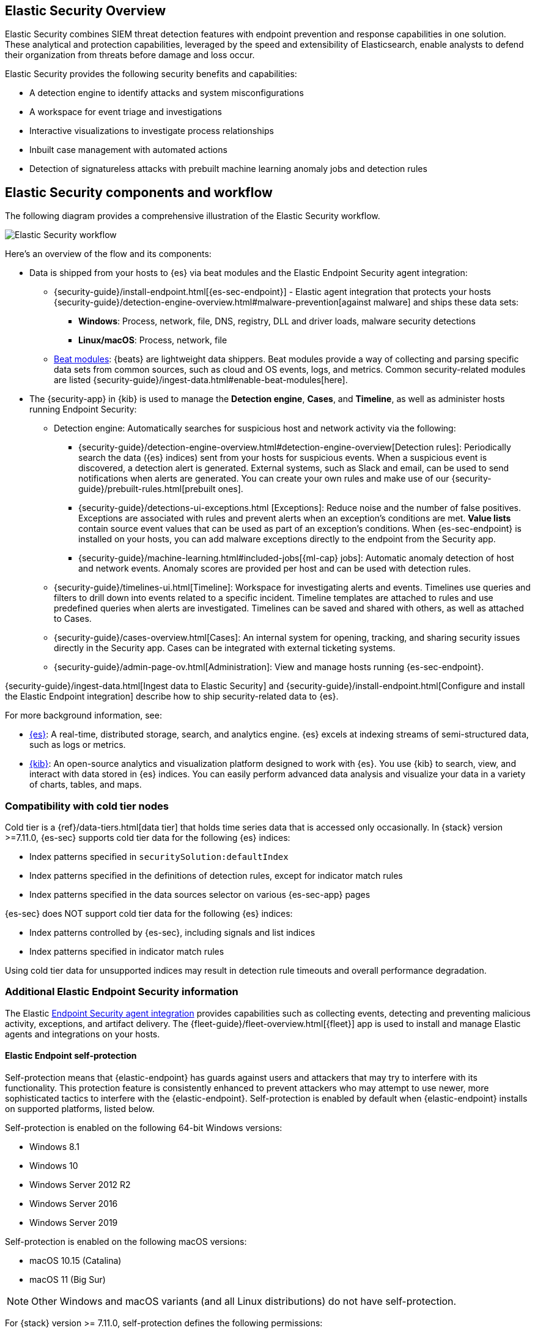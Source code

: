 [role="xpack"]
[[siem-ui]]
== Elastic Security Overview

Elastic Security combines SIEM threat detection features with endpoint
prevention and response capabilities in one solution. These analytical and
protection capabilities, leveraged by the speed and extensibility of
Elasticsearch, enable analysts to defend their organization from threats before
damage and loss occur.

Elastic Security provides the following security benefits and capabilities:

* A detection engine to identify attacks and system misconfigurations
* A workspace for event triage and investigations
* Interactive visualizations to investigate process relationships
* Inbuilt case management with automated actions
* Detection of signatureless attacks with prebuilt machine learning anomaly jobs
and detection rules

[discrete]
== Elastic Security components and workflow

The following diagram provides a comprehensive illustration of the Elastic Security workflow.

[role="screenshot"]
image::../siem/images/workflow.png[Elastic Security workflow]

Here's an overview of the flow and its components:

* Data is shipped from your hosts to {es} via beat modules and the Elastic
Endpoint Security agent integration:
** {security-guide}/install-endpoint.html[{es-sec-endpoint}] - Elastic agent integration that
protects your hosts {security-guide}/detection-engine-overview.html#malware-prevention[against malware] and ships these data sets:
***  *Windows*: Process, network, file, DNS, registry, DLL and driver loads,
malware security detections
*** *Linux/macOS*: Process, network, file
** https://www.elastic.co/integrations?solution=security[Beat modules]: {beats}
are lightweight data shippers. Beat modules provide a way of collecting and
parsing specific data sets from common sources, such as cloud and OS events,
logs, and metrics. Common security-related modules are listed {security-guide}/ingest-data.html#enable-beat-modules[here].
* The {security-app} in {kib} is used to manage the *Detection engine*,
*Cases*, and *Timeline*, as well as administer hosts running Endpoint Security:
** Detection engine: Automatically searches for suspicious host and network
activity via the following:
*** {security-guide}/detection-engine-overview.html#detection-engine-overview[Detection rules]: Periodically search the data
({es} indices) sent from your hosts for suspicious events. When a suspicious
event is discovered, a detection alert is generated. External systems, such as
Slack and email, can be used to send notifications when alerts are generated.
You can create your own rules and make use of our {security-guide}/prebuilt-rules.html[prebuilt ones].
*** {security-guide}/detections-ui-exceptions.html [Exceptions]: Reduce noise and the number of
false positives. Exceptions are associated with rules and prevent alerts when
an exception's conditions are met. *Value lists* contain source event
values that can be used as part of an exception's conditions. When
{es-sec-endpoint} is installed on your hosts, you can add malware exceptions
directly to the endpoint from the Security app.
*** {security-guide}/machine-learning.html#included-jobs[{ml-cap} jobs]: Automatic anomaly detection of host and
network events. Anomaly scores are provided per host and can be used with
detection rules.
** {security-guide}/timelines-ui.html[Timeline]: Workspace for investigating alerts and events.
Timelines use queries and filters to drill down into events related to
a specific incident. Timeline templates are attached to rules and use predefined
queries when alerts are investigated. Timelines can be saved and shared with
others, as well as attached to Cases.
** {security-guide}/cases-overview.html[Cases]: An internal system for opening, tracking, and sharing
security issues directly in the Security app. Cases can be integrated with
external ticketing systems.
** {security-guide}/admin-page-ov.html[Administration]: View and manage hosts running {es-sec-endpoint}.

{security-guide}/ingest-data.html[Ingest data to Elastic Security] and {security-guide}/install-endpoint.html[Configure and install the Elastic Endpoint integration] describe how to ship security-related
data to {es}.


For more background information, see:

* https://www.elastic.co/products/elasticsearch[{es}]: A real-time,
distributed storage, search, and analytics engine. {es} excels at indexing
streams of semi-structured data, such as logs or metrics.
* https://www.elastic.co/products/kibana[{kib}]: An open-source analytics and
visualization platform designed to work with {es}. You use {kib} to search,
view, and interact with data stored in {es} indices. You can easily perform
advanced data analysis and visualize your data in a variety of charts, tables,
and maps.

[discrete]
=== Compatibility with cold tier nodes

Cold tier is a {ref}/data-tiers.html[data tier] that holds time series data that is accessed only occasionally. In {stack} version >=7.11.0, {es-sec} supports cold tier data for the following {es} indices:

* Index patterns specified in `securitySolution:defaultIndex`
* Index patterns specified in the definitions of detection rules, except for indicator match rules
* Index patterns specified in the data sources selector on various {es-sec-app} pages

{es-sec} does NOT support cold tier data for the following {es} indices:

* Index patterns controlled by {es-sec}, including signals and list indices
* Index patterns specified in indicator match rules

Using cold tier data for unsupported indices may result in detection rule timeouts and overall performance degradation.

[discrete]
=== Additional Elastic Endpoint Security information

The Elastic https://www.elastic.co/endpoint-security/[Endpoint Security agent integration]
provides capabilities such as collecting events, detecting and preventing
malicious activity, exceptions, and artifact delivery. The
{fleet-guide}/fleet-overview.html[{fleet}] app is used to
install and manage Elastic agents and integrations on your hosts.

[discrete]
[[self-protection]]
==== Elastic Endpoint self-protection

Self-protection means that {elastic-endpoint} has guards against users and attackers that may try to interfere with its functionality. This protection feature is consistently enhanced to prevent attackers who may attempt to use newer, more sophisticated tactics to interfere with the {elastic-endpoint}. Self-protection is enabled by default when {elastic-endpoint} installs on supported platforms, listed below.

Self-protection is enabled on the following 64-bit Windows versions:

* Windows 8.1
* Windows 10
* Windows Server 2012 R2
* Windows Server 2016
* Windows Server 2019

Self-protection is enabled on the following macOS versions:

* macOS 10.15 (Catalina)
* macOS 11 (Big Sur)

NOTE: Other Windows and macOS variants (and all Linux distributions) do not have self-protection.

For {stack} version >= 7.11.0, self-protection defines the following permissions:

* Users -- even Administrator/root -- *cannot* delete {elastic-endpoint} files (located at `c:\Program Files\Elastic\Endpoint` on Windows, and `/Library/Elastic/Endpoint` on macOS).
* Users *cannot* terminate the {elastic-endpoint} program or service.
* Administrator/root users *can* read the Endpoint's files. On Windows, the easiest way to read Endpoint files is to start an Administrator `cmd.exe` prompt. On macOS, an Administrator can use the `sudo` command.
* Administrator/root users *can* stop the {elastic-agent}'s service. On Windows, run the `sc stop "Elastic Agent"` command. On macOS, run the `sudo launchctl stop elastic-agent` command.


[discrete]
[[siem-integration]]
=== Integration with other Elastic products

You can use {es-sec} with other Elastic products and features to help you
identify and investigate suspicious activity:

* https://www.elastic.co/products/stack/machine-learning[{ml-cap}]
* https://www.elastic.co/products/stack/alerting[Alerting]
* https://www.elastic.co/products/stack/canvas[Canvas]



[discrete]
[[data-sources]]
=== APM transaction data sources

By default, {es-sec} monitors {apm-app-ref}/apm-getting-started.html[APM]
`apm-*-transaction*` indices. To add additional APM indices, update the
index patterns in the `securitySolution:defaultIndex` setting ({kib} -> Stack Management -> Advanced Settings -> `securitySolution:defaultIndex`).

[discrete]
[[ecs-compliant-reqs]]
=== ECS compliance data requirements

The {ecs-ref}[Elastic Common Schema (ECS)] defines a common set of fields to be used for
storing event data in Elasticsearch. ECS helps users normalize their event data
to better analyze, visualize, and correlate the data represented in their
events. {es-sec} supports events and indicator index data from any ECS-compliant data source.

IMPORTANT: {es-sec} requires {ecs-ref}[ECS-compliant data]. If you use third-party data collectors to ship data to {es}, the data must be mapped to ECS.
{security-guide}/siem-field-reference.html[Elastic Security ECS field reference] lists ECS fields used in {es-sec}.
